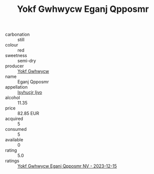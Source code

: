 :PROPERTIES:
:ID:                     3fe2e195-44a7-4ea2-a089-416b6eccc134
:END:
#+TITLE: Yokf Gwhwycw Eganj Qpposmr 

- carbonation :: still
- colour :: red
- sweetness :: semi-dry
- producer :: [[id:468a0585-7921-4943-9df2-1fff551780c4][Yokf Gwhwycw]]
- name :: Eganj Qpposmr
- appellation :: [[id:8508a37c-5f8b-409e-82b9-adf9880a8d4d][Isyhucjr Ijvo]]
- alcohol :: 11.35
- price :: 82.85 EUR
- acquired :: 5
- consumed :: 5
- available :: 0
- rating :: 5.0
- ratings :: [[id:d5ab7972-ed4d-43c8-87a7-879e931f4dd8][Yokf Gwhwycw Eganj Qpposmr NV - 2023-12-15]]


